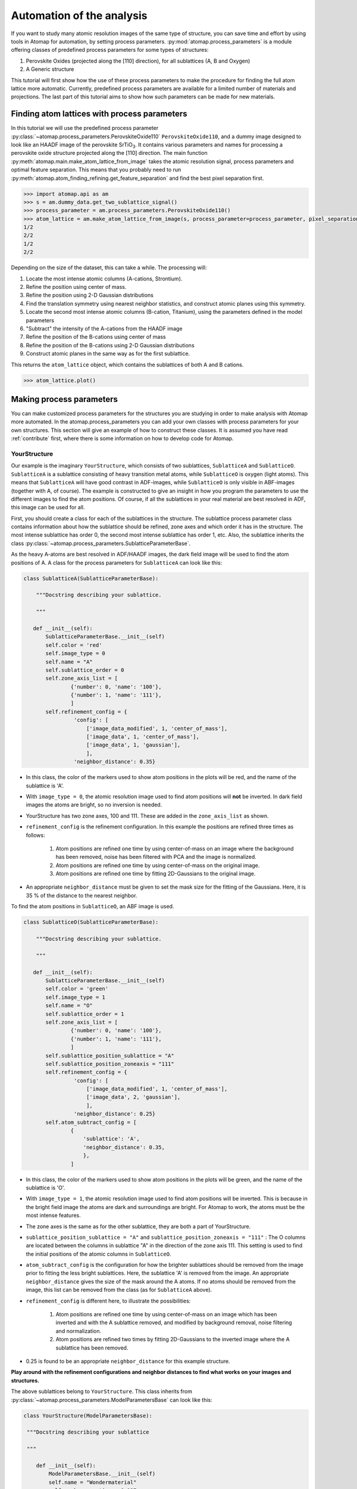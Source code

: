.. _automation:

==========================
Automation of the analysis
==========================

If you want to study many atomic resolution images of the same type of structure, you can save time and effort by using tools in Atomap for automation, by setting process parameters.
:py:mod:`atomap.process_parameters` is a module offering classes of predefined process parameters for some types of structures:

1. Perovskite Oxides (projected along the [110] direction), for all sublattices (A, B and Oxygen)
2. A Generic structure

This tutorial will first show how the use of these process parameters to make the procedure for finding the full atom lattice more automatic.
Currently, predefined process parameters are available for a limited number of materials and projections.
The last part of this tutorial aims to show how such parameters can be made for new materials.


Finding atom lattices with process parameters
---------------------------------------------

In this tutorial we will use the predefined process parameter :py:class:`~atomap.process_parameters.PerovskiteOxide110`  ``PerovskiteOxide110``, and a dummy image designed to look like an HAADF image of the perovskite |STO|.
It contains various parameters and names for processing a perovskite oxide structure projected along the [110] direction.
The main function :py:meth:`atomap.main.make_atom_lattice_from_image` takes the atomic resolution signal, process parameters and optimal feature separation.
This means that you probably need to run :py:meth:`atomap.atom_finding_refining.get_feature_separation` and find the best pixel separation first.

.. code-block:: python

    >>> import atomap.api as am
    >>> s = am.dummy_data.get_two_sublattice_signal()
    >>> process_parameter = am.process_parameters.PerovskiteOxide110()
    >>> atom_lattice = am.make_atom_lattice_from_image(s, process_parameter=process_parameter, pixel_separation=14)
    1/2
    2/2
    1/2
    2/2

Depending on the size of the dataset, this can take a while.
The processing will:

1. Locate the most intense atomic columns (A-cations, Strontium).
2. Refine the position using center of mass.
3. Refine the position using 2-D Gaussian distributions
4. Find the translation symmetry using nearest neighbor statistics, and construct atomic planes using this symmetry.
5. Locate the second most intense atomic columns (B-cation, Titanium), using the parameters defined in the model parameters
6. "Subtract" the intensity of the A-cations from the HAADF image
7. Refine the position of the B-cations using center of mass
8. Refine the position of the B-cations using 2-D Gaussian distributions
9. Construct atomic planes in the same way as for the first sublattice.

This returns the ``atom_lattice`` object, which contains the sublattices of both A and B cations.

.. code-block:: python

    >>> atom_lattice.plot()

.. image:: images/automation/atom_lattice.png
    :scale: 50 %
    :align: center

Making process parameters
-------------------------

You can make customized process parameters for the structures you are studying in order to make analysis with Atomap more automated.
In the atomap.process_parameters you can add your own classes with process parameters for your own structures.
This section will give an example of how to construct these classes.
It is assumed you have read :ref:`contribute` first, where there is some information on how to develop code for Atomap.

YourStructure
^^^^^^^^^^^^^

Our example is the imaginary ``YourStructure``, which consists of two sublattices, ``SublatticeA`` and ``SublatticeO``.
``SublatticeA`` is a sublattice consisting of heavy transition metal atoms, while ``SublatticeO`` is oxygen (light atoms).
This means that ``SublatticeA`` will have good contrast in ADF-images, while ``SublatticeO`` is only visible in ABF-images (together with A, of course).
The example is constructed to give an insight in how you program the parameters to use the different images to find the atom positions.
Of course, if all the sublattices in your real material are best resolved in ADF, this image can be used for all.

First, you should create a class for each of the sublattices in the structure.
The sublattice process parameter class contains information about how the sublattice should be refined, zone axes and which order it has in the structure.
The most intense sublattice has order 0, the second most intense sublattice has order 1, etc.
Also, the sublattice inherits the class :py:class:`~atomap.process_parameters.SublatticeParameterBase`.

As the heavy A-atoms are best resolved in ADF/HAADF images, the dark field image will be used to find the atom positions of A.
A class for the process parameters for ``SublatticeA`` can look like this:

.. code-block:: python

     class SublatticeA(SublatticeParameterBase):

         """Docstring describing your sublattice.

         """

        def __init__(self):
            SublatticeParameterBase.__init__(self)
            self.color = 'red'
            self.image_type = 0
            self.name = "A"
            self.sublattice_order = 0
            self.zone_axis_list = [
                    {'number': 0, 'name': '100'},
                    {'number': 1, 'name': '111'},
                    ]
            self.refinement_config = {
                     'config': [
                         ['image_data_modified', 1, 'center_of_mass'],
                         ['image_data', 1, 'center_of_mass'],
                         ['image_data', 1, 'gaussian'],
                         ],
                     'neighbor_distance': 0.35}

* In this class, the color of the markers used to show atom positions in the plots will be red, and the name of the sublattice is 'A'.
* With ``image_type = 0``, the atomic resolution image used to find atom positions will **not** be inverted. In dark field images the atoms are bright, so no inversion is needed.
* YourStructure has two zone axes, 100 and 111. These are added in the ``zone_axis_list`` as shown.
* ``refinement_config`` is the refinement configuration. In this example the positions are refined three times as follows:

    1. Atom positions are refined one time by using center-of-mass on an image where the background has been removed, noise has been filtered with PCA and the image is normalized.
    2. Atom positions are refined one time by using center-of-mass on the original image.
    3. Atom positions are refined one time by fitting 2D-Gaussians to the original image.

* An appropriate ``neighbor_distance`` must be given to set the mask size for the fitting of the Gaussians. Here, it is 35 % of the distance to the nearest neighbor.

To find the atom positions in ``SublatticeO``, an ABF image is used.

.. code-block:: python

     class SublatticeO(SublatticeParameterBase):

         """Docstring describing your sublattice.

         """

        def __init__(self):
            SublatticeParameterBase.__init__(self)
            self.color = 'green'
            self.image_type = 1
            self.name = "O"
            self.sublattice_order = 1
            self.zone_axis_list = [
                    {'number': 0, 'name': '100'},
                    {'number': 1, 'name': '111'},
                    ]
            self.sublattice_position_sublattice = "A"
            self.sublattice_position_zoneaxis = "111"
            self.refinement_config = {
                     'config': [
                         ['image_data_modified', 1, 'center_of_mass'],
                         ['image_data', 2, 'gaussian'],
                         ],
                     'neighbor_distance': 0.25}
            self.atom_subtract_config = [
                    {
                        'sublattice': 'A',
                        'neighbor_distance': 0.35,
                        },
                    ]

* In this class, the color of the markers used to show atom positions in the plots will be green, and the name of the sublattice is 'O'.
* With ``image_type = 1``, the atomic resolution image used to find atom positions will be inverted. This is because in the bright field image the atoms are dark and surroundings are bright. For Atomap to work, the atoms must be the most intense features.
* The zone axes is the same as for the other sublattice, they are both a part of YourStructure.
* ``sublattice_position_sublattice = "A"`` and  ``sublattice_position_zoneaxis = "111"`` : The O columns are located between the columns in sublattice "A" in the direction of the zone axis 111. This setting is used to find the initial positions of the atomic columns in ``SublatticeO``.
* ``atom_subtract_config`` is the configuration for how the brighter sublattices should be removed from the image prior to fitting the less bright sublattices. Here, the sublattice 'A' is removed from the image. An appropriate ``neighbor_distance`` gives the size of the mask around the A atoms. If no atoms should be removed from the image, this list can be removed from the class (as for ``SublatticeA`` above).
* ``refinement_config`` is different here, to illustrate the possibilities:

    1. Atom positions are refined one time by using center-of-mass on an image which has been inverted and with the A sublattice removed, and modified by background removal, noise filtering and normalization.
    2. Atom positions are refined two times by fitting 2D-Gaussians to the inverted image where the A sublattice has been removed.

* 0.25 is found to be an appropriate ``neighbor_distance`` for this example structure.

**Play around with the refinement configurations and neighbor distances to find what works on your images and structures.**

The above sublattices belong to ``YourStructure``.
This class inherits from :py:class:`~atomap.process_parameters.ModelParametersBase` can look like this:

.. code-block:: python

        class YourStructure(ModelParametersBase):

         """Docstring describing your sublattice

         """

            def __init__(self):
                ModelParametersBase.__init__(self)
                self.name = "Wondermaterial"
                self.peak_separation = 0.127

                self.sublattice_list = [SublatticeA(), SublatticeO()]


An important setting here is the ``peak_separation``.
The peak separation is a distance in nanometer, a little less than half the distance between the atoms in 'A'.
The number is used to find the ``pixel_separation`` for the initial peak finding for the brightest sublattice.
Therefore, the scale of the image must be calibrated prior to processing.


.. |STO| replace:: SrTiO\ :sub:`3`
